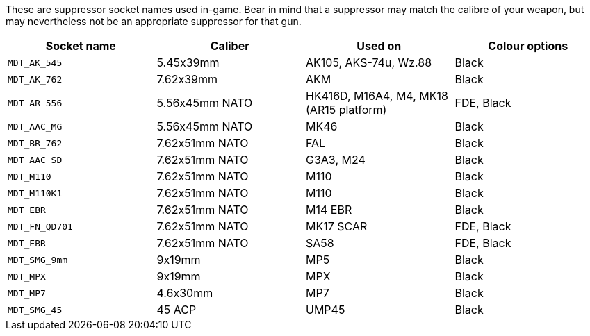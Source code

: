 These are suppressor socket names used in-game. Bear in mind that a suppressor may match the calibre of your weapon, but may nevertheless not be an appropriate suppressor for that gun.

[width="100%",cols="25%,25%,25%,25%",options="header",]
|===
|Socket name |Caliber |Used on |Colour options
|`MDT_AK_545` |5.45x39mm |AK105, AKS-74u, Wz.88 | Black
|`MDT_AK_762` |7.62x39mm |AKM | Black
|`MDT_AR_556` |5.56x45mm NATO |HK416D, M16A4, M4, MK18 (AR15 platform) | FDE, Black
|`MDT_AAC_MG` |5.56x45mm NATO |MK46 | Black
|`MDT_BR_762` |7.62x51mm NATO |FAL | Black
|`MDT_AAC_SD` |7.62x51mm NATO |G3A3, M24 | Black
|`MDT_M110`		|7.62x51mm NATO |M110 | Black
|`MDT_M110K1` |7.62x51mm NATO |M110 | Black
|`MDT_EBR`		|7.62x51mm NATO |M14 EBR | Black
|`MDT_FN_QD701` |7.62x51mm NATO |MK17 SCAR | FDE, Black
|`MDT_EBR` |7.62x51mm NATO |SA58 | FDE, Black
|`MDT_SMG_9mm` |9x19mm |MP5 | Black
|`MDT_MPX` |9x19mm |MPX | Black
|`MDT_MP7` |4.6x30mm |MP7 | Black
|`MDT_SMG_45` |45 ACP |UMP45 | Black
|===
